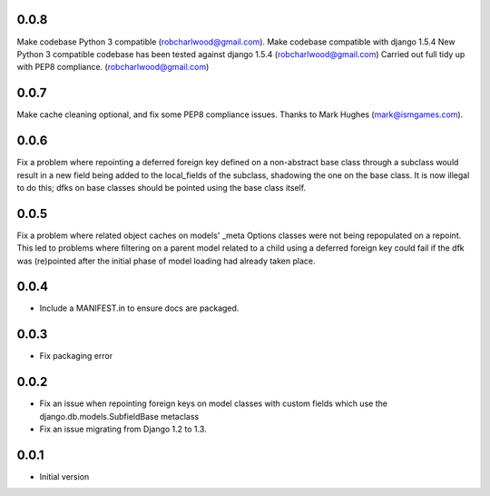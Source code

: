 0.0.8
=====
Make codebase Python 3 compatible (robcharlwood@gmail.com).
Make codebase compatible with django 1.5.4
New Python 3 compatible codebase has been tested against django 1.5.4 (robcharlwood@gmail.com)
Carried out full tidy up with PEP8 compliance. (robcharlwood@gmail.com)

0.0.7
=====

Make cache cleaning optional, and fix some PEP8 compliance issues. Thanks
to Mark Hughes (mark@ismgames.com).

0.0.6
=====

Fix a problem where repointing a deferred foreign key defined on a non-abstract
base class through a subclass would result in a new field being added to the
local_fields of the subclass, shadowing the one on the base class. It is now
illegal to do this; dfks on base classes should be pointed using the base class
itself.

0.0.5
=====

Fix a problem where related object caches on models' _meta Options classes
were not being repopulated on a repoint. This led to problems where
filtering on a parent model related to a child using a deferred foreign key
could fail if the dfk was (re)pointed after the initial phase of model loading
had already taken place.

0.0.4
=====

- Include a MANIFEST.in to ensure docs are packaged.

0.0.3
=====
- Fix packaging error

0.0.2
=====

- Fix an issue when repointing foreign keys on model classes with custom
  fields which use the django.db.models.SubfieldBase metaclass
- Fix an issue migrating from Django 1.2 to 1.3.

0.0.1
=====

- Initial version
